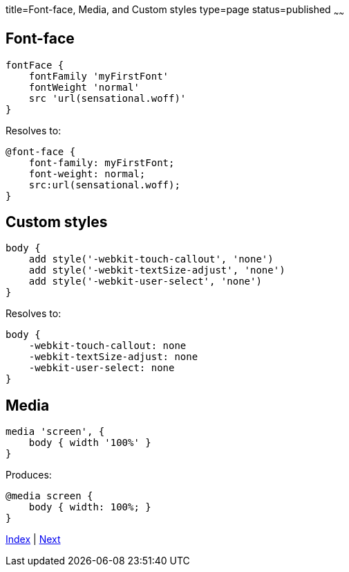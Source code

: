 title=Font-face, Media, and Custom styles
type=page
status=published
~~~~~~

== Font-face

[source,groovy]
fontFace {
    fontFamily 'myFirstFont'
    fontWeight 'normal'
    src 'url(sensational.woff)'
}

Resolves to:

[source,css]
@font-face {
    font-family: myFirstFont;
    font-weight: normal;
    src:url(sensational.woff);
}


== Custom styles

[source,groovy]
body {
    add style('-webkit-touch-callout', 'none')
    add style('-webkit-textSize-adjust', 'none')
    add style('-webkit-user-select', 'none')
}

Resolves to:

[source,css]
body {
    -webkit-touch-callout: none
    -webkit-textSize-adjust: none
    -webkit-user-select: none
}

== Media

[source,groovy]
media 'screen', {
    body { width '100%' }
}

Produces:

[source,css]
@media screen {
    body { width: 100%; }
}

link:index.html[Index] | link:migrating.html[Next]
